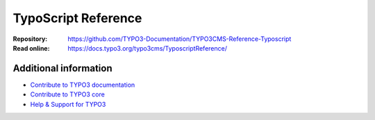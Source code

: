 =====================
TypoScript Reference
=====================


:Repository:  https://github.com/TYPO3-Documentation/TYPO3CMS-Reference-Typoscript
:Read online: https://docs.typo3.org/typo3cms/TyposcriptReference/

Additional information
======================

* `Contribute to TYPO3 documentation <https://docs.typo3.org/typo3cms/HowToDocument/WritingDocsOfficial/Index.html>`__
* `Contribute to TYPO3 core <https://docs.typo3.org/typo3cms/ContributionWorkflowGuide/>`__
* `Help & Support for TYPO3 <https://typo3.org/help>`__
